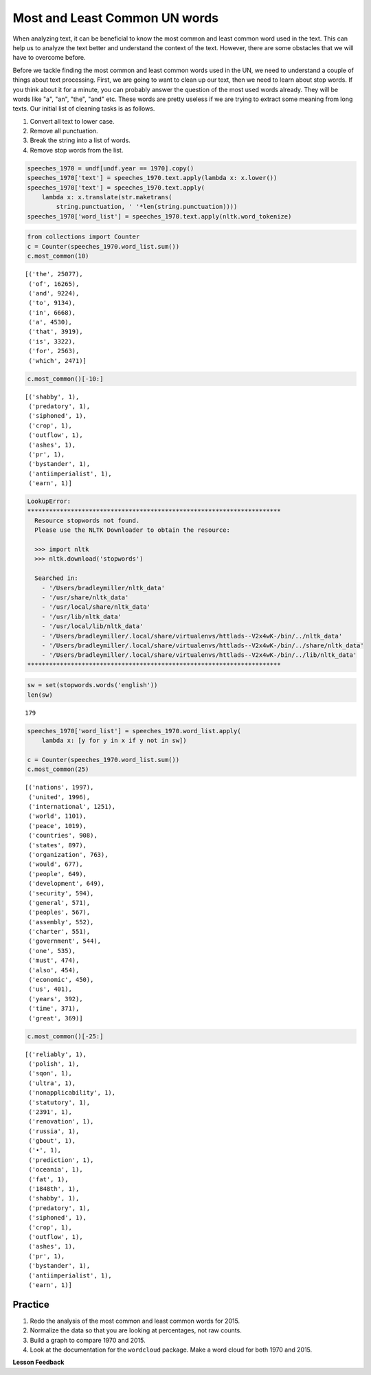 .. Copyright (C)  Google, Runestone Interactive LLC
   This work is licensed under the Creative Commons Attribution-ShareAlike 4.0
   International License. To view a copy of this license, visit
   http://creativecommons.org/licenses/by-sa/4.0/.


Most and Least Common UN words
==============================

When analyzing text, it can be beneficial to know the most common and least common 
word used in the text. This can help us to analyze the text better and understand 
the context of the text. However, there are some obstacles that we will have to 
overcome before. 

Before we tackle finding the most common and least common words used in the UN,
we need to understand a couple of things about text processing. First, we are
going to want to clean up our text, then we need to learn about stop words. If
you think about it for a minute, you can probably answer the question of the
most used words already. They will be words like "a", "an", "the", "and" etc.
These words are pretty useless if we are trying to extract some meaning from
long texts. Our initial list of cleaning tasks is as follows.

1. Convert all text to lower case.
2. Remove all punctuation.
3. Break the string into a list of words.
4. Remove stop words from the list.


.. code:: python3

   speeches_1970 = undf[undf.year == 1970].copy()
   speeches_1970['text'] = speeches_1970.text.apply(lambda x: x.lower())
   speeches_1970['text'] = speeches_1970.text.apply(
       lambda x: x.translate(str.maketrans(
           string.punctuation, ' '*len(string.punctuation))))
   speeches_1970['word_list'] = speeches_1970.text.apply(nltk.word_tokenize)


.. code:: python3

   from collections import Counter
   c = Counter(speeches_1970.word_list.sum())
   c.most_common(10)


.. parsed-literal::

   [('the', 25077),
    ('of', 16265),
    ('and', 9224),
    ('to', 9134),
    ('in', 6668),
    ('a', 4530),
    ('that', 3919),
    ('is', 3322),
    ('for', 2563),
    ('which', 2471)]


.. code:: python3

   c.most_common()[-10:]


.. parsed-literal::

   [('shabby', 1),
    ('predatory', 1),
    ('siphoned', 1),
    ('crop', 1),
    ('outflow', 1),
    ('ashes', 1),
    ('pr', 1),
    ('bystander', 1),
    ('antiimperialist', 1),
    ('earn', 1)]


.. code-block:: none

   LookupError:
   **********************************************************************
     Resource stopwords not found.
     Please use the NLTK Downloader to obtain the resource:

     >>> import nltk
     >>> nltk.download('stopwords')

     Searched in:
       - '/Users/bradleymiller/nltk_data'
       - '/usr/share/nltk_data'
       - '/usr/local/share/nltk_data'
       - '/usr/lib/nltk_data'
       - '/usr/local/lib/nltk_data'
       - '/Users/bradleymiller/.local/share/virtualenvs/httlads--V2x4wK-/bin/../nltk_data'
       - '/Users/bradleymiller/.local/share/virtualenvs/httlads--V2x4wK-/bin/../share/nltk_data'
       - '/Users/bradleymiller/.local/share/virtualenvs/httlads--V2x4wK-/bin/../lib/nltk_data'
   **********************************************************************


.. code:: python3

   sw = set(stopwords.words('english'))
   len(sw)


.. parsed-literal::

   179


.. code:: python3

   speeches_1970['word_list'] = speeches_1970.word_list.apply(
       lambda x: [y for y in x if y not in sw])

   c = Counter(speeches_1970.word_list.sum())
   c.most_common(25)


.. parsed-literal::

   [('nations', 1997),
    ('united', 1996),
    ('international', 1251),
    ('world', 1101),
    ('peace', 1019),
    ('countries', 908),
    ('states', 897),
    ('organization', 763),
    ('would', 677),
    ('people', 649),
    ('development', 649),
    ('security', 594),
    ('general', 571),
    ('peoples', 567),
    ('assembly', 552),
    ('charter', 551),
    ('government', 544),
    ('one', 535),
    ('must', 474),
    ('also', 454),
    ('economic', 450),
    ('us', 401),
    ('years', 392),
    ('time', 371),
    ('great', 369)]


.. code:: python3

   c.most_common()[-25:]


.. parsed-literal::

   [('reliably', 1),
    ('polish', 1),
    ('sqon', 1),
    ('ultra', 1),
    ('nonapplicability', 1),
    ('statutory', 1),
    ('2391', 1),
    ('renovation', 1),
    ('russia', 1),
    ('gbout', 1),
    ('•', 1),
    ('prediction', 1),
    ('oceania', 1),
    ('fat', 1),
    ('1848th', 1),
    ('shabby', 1),
    ('predatory', 1),
    ('siphoned', 1),
    ('crop', 1),
    ('outflow', 1),
    ('ashes', 1),
    ('pr', 1),
    ('bystander', 1),
    ('antiimperialist', 1),
    ('earn', 1)]


Practice
--------

1. Redo the analysis of the most common and least common words for 2015.
2. Normalize the data so that you are looking at percentages, not raw counts.
3. Build a graph to compare 1970 and 2015.
4. Look at the documentation for the ``wordcloud`` package. Make a word cloud
   for both 1970 and 2015.


**Lesson Feedback**

.. poll:: LearningZone_8_3
    :option_1: Comfort Zone
    :option_2: Learning Zone
    :option_3: Panic Zone

    During this lesson I was primarily in my...

.. poll:: Time_8_3
    :option_1: Very little time
    :option_2: A reasonable amount of time
    :option_3: More time than is reasonable

    Completing this lesson took...

.. poll:: TaskValue_8_3
    :option_1: Don't seem worth learning
    :option_2: May be worth learning
    :option_3: Are definitely worth learning

    Based on my own interests and needs, the things taught in this lesson...

.. poll:: Expectancy_8_3
    :option_1: Definitely within reach
    :option_2: Within reach if I try my hardest
    :option_3: Out of reach no matter how hard I try

    For me to master the things taught in this lesson feels...
